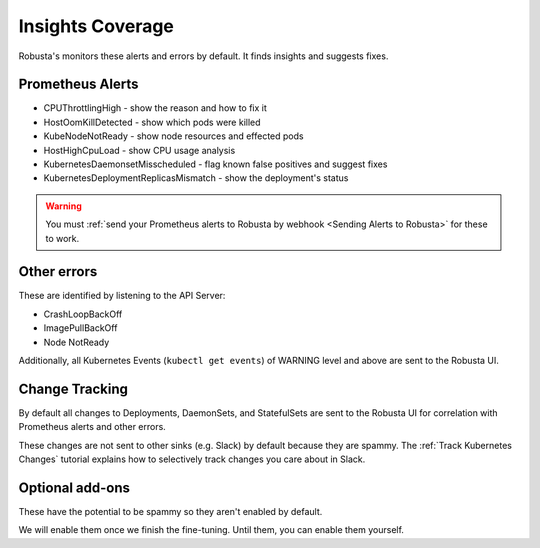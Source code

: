 Insights Coverage
####################################

Robusta's monitors these alerts and errors by default. It finds insights and suggests fixes.

Prometheus Alerts
----------------------

* CPUThrottlingHigh - show the reason and how to fix it
* HostOomKillDetected - show which pods were killed
* KubeNodeNotReady - show node resources and effected pods
* HostHighCpuLoad - show CPU usage analysis
* KubernetesDaemonsetMisscheduled - flag known false positives and suggest fixes
* KubernetesDeploymentReplicasMismatch - show the deployment's status

.. warning::

    You must :ref:`send your Prometheus alerts to Robusta by webhook <Sending Alerts to Robusta>` for these to work.

Other errors
----------------

These are identified by listening to the API Server:

* CrashLoopBackOff
* ImagePullBackOff
* Node NotReady

Additionally, all Kubernetes Events (``kubectl get events``) of WARNING level and above are sent to the Robusta UI.

Change Tracking
----------------

By default all changes to Deployments, DaemonSets, and StatefulSets are sent to the Robusta UI for correlation
with Prometheus alerts and other errors.

These changes are not sent to other sinks (e.g. Slack) by default because they are spammy. The
:ref:`Track Kubernetes Changes` tutorial explains how to selectively track changes you care about in Slack.

Optional add-ons
---------------------------

These have the potential to be spammy so they aren't enabled by default.

We will enable them once we finish the fine-tuning. Until them, you can enable them yourself.

.. robusta-action:: playbooks.robusta_playbooks.autoscaler.alert_on_hpa_reached_limit


..
    these are all commented out for now - no point in showing how they're configured as it doesn't add anything
    this is an RST comment BTW as are the lines below
    .. robusta-action:: playbooks.robusta_playbooks.node_enrichments.node_health_watcher
    .. robusta-action:: playbooks.robusta_playbooks.restart_loop_reporter.restart_loop_reporter
    .. robusta-action:: playbooks.robusta_playbooks.cpu_throttling.cpu_throttling_analysis_enricher
    .. robusta-action:: playbooks.robusta_playbooks.image_pull_backoff_enricher.image_pull_backoff_reporter
    .. robusta-action:: playbooks.robusta_playbooks.oom_killer.oom_killer_enricher
    .. robusta-action:: playbooks.robusta_playbooks.daemonsets.daemonset_misscheduled_analysis_enricher
    .. robusta-action:: playbooks.robusta_playbooks.daemonsets.daemonset_misscheduled_smart_silencer
